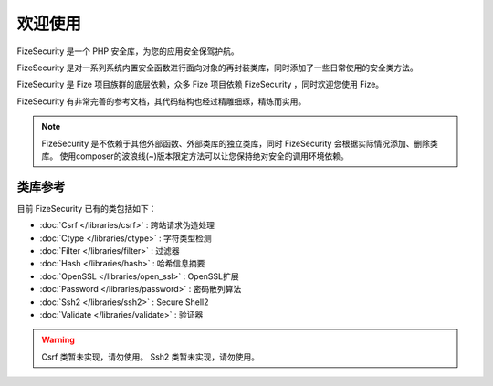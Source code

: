 ========
欢迎使用
========

FizeSecurity 是一个 PHP 安全库，为您的应用安全保驾护航。

FizeSecurity 是对一系列系统内置安全函数进行面向对象的再封装类库，同时添加了一些日常使用的安全类方法。 

FizeSecurity 是 Fize 项目族群的底层依赖，众多 Fize 项目依赖 FizeSecurity ，同时欢迎您使用 Fize。 

FizeSecurity 有非常完善的参考文档，其代码结构也经过精雕细琢，精炼而实用。

.. note::

   FizeSecurity 是不依赖于其他外部函数、外部类库的独立类库，同时 FizeSecurity 会根据实际情况添加、删除类库。
   使用composer的波浪线(~)版本限定方法可以让您保持绝对安全的调用环境依赖。

类库参考
========

目前 FizeSecurity 已有的类包括如下：

-  :doc:`Csrf </libraries/csrf>` : 跨站请求伪造处理
-  :doc:`Ctype </libraries/ctype>` : 字符类型检测
-  :doc:`Filter </libraries/filter>` : 过滤器
-  :doc:`Hash </libraries/hash>` : 哈希信息摘要
-  :doc:`OpenSSL </libraries/open_ssl>` : OpenSSL扩展
-  :doc:`Password </libraries/password>` : 密码散列算法
-  :doc:`Ssh2 </libraries/ssh2>` : Secure Shell2
-  :doc:`Validate </libraries/validate>` : 验证器

.. warning::

   Csrf 类暂未实现，请勿使用。
   Ssh2 类暂未实现，请勿使用。
